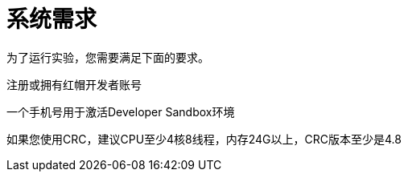 = 系统需求
:navtitle: Prerequisites

为了运行实验，您需要满足下面的要求。

注册或拥有红帽开发者账号

一个手机号用于激活Developer Sandbox环境

如果您使用CRC，建议CPU至少4核8线程，内存24G以上，CRC版本至少是4.8


